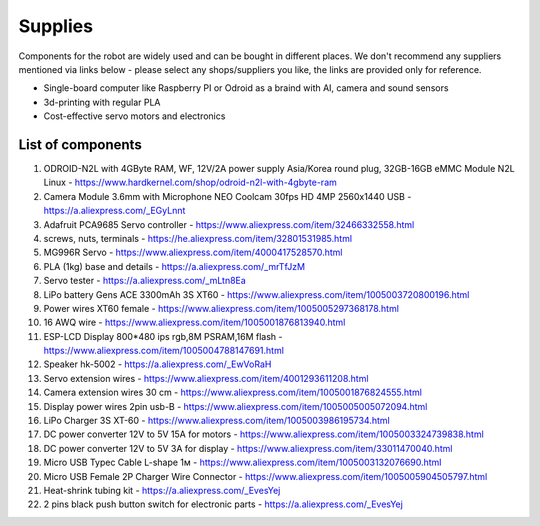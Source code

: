 Supplies
========

Components for the robot are widely used and can be bought in different places.
We don't recommend any suppliers mentioned via links below - please select any shops/suppliers you like,
the links are provided only for reference.

* Single-board computer like Raspberry PI or Odroid as a braind with AI, camera and sound sensors
* 3d-printing with regular PLA
* Cost-effective servo motors and electronics

List of components
------------------

.. image:: images/BOM1.jpg

#. ODROID-N2L with 4GByte RAM, WF, 12V/2A power supply Asia/Korea round plug, 32GB-16GB eMMC Module N2L Linux - `<https://www.hardkernel.com/shop/odroid-n2l-with-4gbyte-ram>`_
#. Camera Module 3.6mm with Microphone NEO Coolcam 30fps HD 4MP 2560x1440 USB - `<https://a.aliexpress.com/_EGyLnnt>`_
#. Adafruit PCA9685 Servo controller - `<https://www.aliexpress.com/item/32466332558.html>`_
#. screws, nuts, terminals - `<https://he.aliexpress.com/item/32801531985.html>`_
#. MG996R Servo - `<https://www.aliexpress.com/item/4000417528570.html>`_
#. PLA (1kg) base and details - `<https://a.aliexpress.com/_mrTfJzM>`_
#. Servo tester - `<https://a.aliexpress.com/_mLtn8Ea>`_
#. LiPo battery Gens ACE 3300mAh 3S XT60 - `<https://www.aliexpress.com/item/1005003720800196.html>`_
#. Power wires XT60 female - `<https://www.aliexpress.com/item/1005005297368178.html>`_
#. 16 AWQ wire - `<https://www.aliexpress.com/item/1005001876813940.html>`_
#. ESP-LCD Display 800*480 ips rgb,8M PSRAM,16M flash - `<https://www.aliexpress.com/item/1005004788147691.html>`_ 
#. Speaker hk-5002 - `<https://a.aliexpress.com/_EwVoRaH>`_
#. Servo extension wires - `<https://www.aliexpress.com/item/4001293611208.html>`_
#. Camera extension wires 30 cm - `<https://www.aliexpress.com/item/1005001876824555.html>`_  
#. Display power wires 2pin usb-B - `<https://www.aliexpress.com/item/1005005005072094.html>`_ 
#. LiPo Charger 3S XT-60 - `<https://www.aliexpress.com/item/1005003986195734.html>`_ 
#. DC power converter 12V to 5V 15A for motors - `<https://www.aliexpress.com/item/1005003324739838.html>`_ 
#. DC power converter 12V to 5V 3A for display - `<https://www.aliexpress.com/item/33011470040.html>`_ 
#. Micro USB Typec Cable L-shape 1м - `<https://www.aliexpress.com/item/1005003132076690.html>`_ 
#. Micro USB Female 2P Charger Wire Connector - `<https://www.aliexpress.com/item/1005005904505797.html>`_ 
#. Heat-shrink tubing kit -  `<https://a.aliexpress.com/_EvesYej>`_ 
#. 2 pins black push button switch for electronic parts - `<https://a.aliexpress.com/_EvesYej>`_  